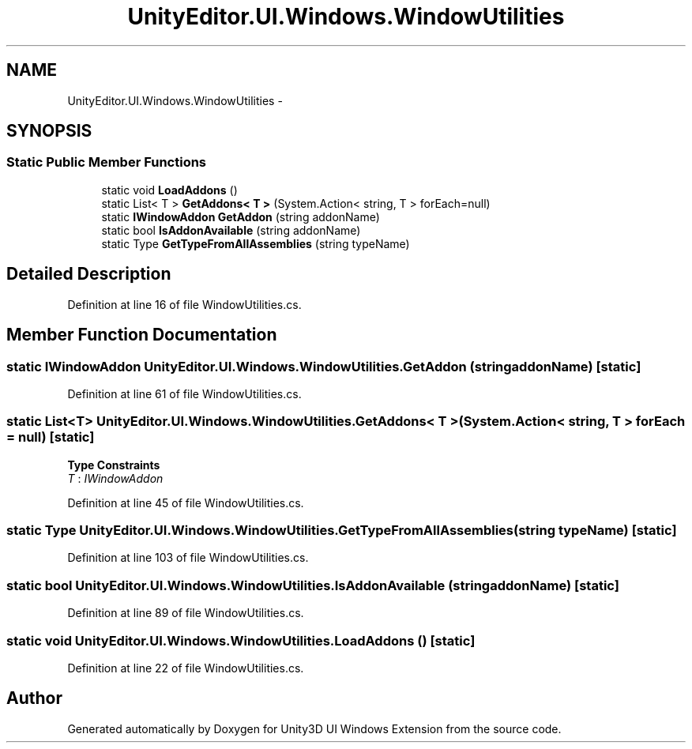 .TH "UnityEditor.UI.Windows.WindowUtilities" 3 "Fri Apr 3 2015" "Version version 0.8a" "Unity3D UI Windows Extension" \" -*- nroff -*-
.ad l
.nh
.SH NAME
UnityEditor.UI.Windows.WindowUtilities \- 
.SH SYNOPSIS
.br
.PP
.SS "Static Public Member Functions"

.in +1c
.ti -1c
.RI "static void \fBLoadAddons\fP ()"
.br
.ti -1c
.RI "static List< T > \fBGetAddons< T >\fP (System\&.Action< string, T > forEach=null)"
.br
.ti -1c
.RI "static \fBIWindowAddon\fP \fBGetAddon\fP (string addonName)"
.br
.ti -1c
.RI "static bool \fBIsAddonAvailable\fP (string addonName)"
.br
.ti -1c
.RI "static Type \fBGetTypeFromAllAssemblies\fP (string typeName)"
.br
.in -1c
.SH "Detailed Description"
.PP 
Definition at line 16 of file WindowUtilities\&.cs\&.
.SH "Member Function Documentation"
.PP 
.SS "static \fBIWindowAddon\fP UnityEditor\&.UI\&.Windows\&.WindowUtilities\&.GetAddon (string addonName)\fC [static]\fP"

.PP
Definition at line 61 of file WindowUtilities\&.cs\&.
.SS "static List<T> UnityEditor\&.UI\&.Windows\&.WindowUtilities\&.GetAddons< T > (System\&.Action< string, T > forEach = \fCnull\fP)\fC [static]\fP"

.PP
\fBType Constraints\fP
.TP
\fIT\fP : \fIIWindowAddon\fP
.PP
Definition at line 45 of file WindowUtilities\&.cs\&.
.SS "static Type UnityEditor\&.UI\&.Windows\&.WindowUtilities\&.GetTypeFromAllAssemblies (string typeName)\fC [static]\fP"

.PP
Definition at line 103 of file WindowUtilities\&.cs\&.
.SS "static bool UnityEditor\&.UI\&.Windows\&.WindowUtilities\&.IsAddonAvailable (string addonName)\fC [static]\fP"

.PP
Definition at line 89 of file WindowUtilities\&.cs\&.
.SS "static void UnityEditor\&.UI\&.Windows\&.WindowUtilities\&.LoadAddons ()\fC [static]\fP"

.PP
Definition at line 22 of file WindowUtilities\&.cs\&.

.SH "Author"
.PP 
Generated automatically by Doxygen for Unity3D UI Windows Extension from the source code\&.
